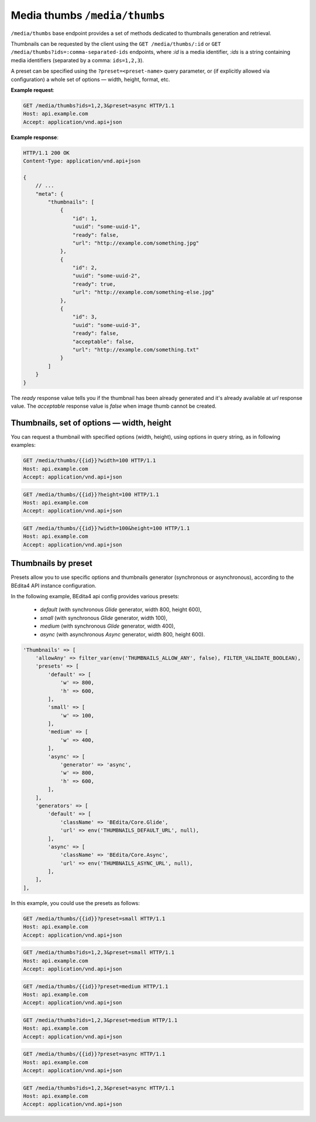 Media thumbs ``/media/thumbs``
==============================

``/media/thumbs`` base endpoint provides a set of methods dedicated to thumbnails generation and retrieval.

Thumbnails can be requested by the client using the ``GET /media/thumbs/:id`` or ``GET /media/thumbs?ids=:comma-separated-ids`` endpoints,
where `:id` is a media identifier, `:ids` is a string containing media identifiers (separated by a comma: ``ids=1,2,3``).

A preset can be specified using the ``?preset=<preset-name>`` query parameter,
or (if explicitly allowed via configuration) a whole set of options — width, height, format, etc.

**Example request**:

.. sourcecode:: http

    GET /media/thumbs?ids=1,2,3&preset=async HTTP/1.1
    Host: api.example.com
    Accept: application/vnd.api+json

**Example response**:

.. sourcecode:: http

    HTTP/1.1 200 OK
    Content-Type: application/vnd.api+json

    {
        // ...
        "meta": {
            "thumbnails": [
                {
                    "id": 1,
                    "uuid": "some-uuid-1",
                    "ready": false,
                    "url": "http://example.com/something.jpg"
                },
                {
                    "id": 2,
                    "uuid": "some-uuid-2",
                    "ready": true,
                    "url": "http://example.com/something-else.jpg"
                },
                {
                    "id": 3,
                    "uuid": "some-uuid-3",
                    "ready": false,
                    "acceptable": false,
                    "url": "http://example.com/something.txt"
                }
            ]
        }
    }

The `ready` response value tells you if the thumbnail has been already generated and it's already available at `url` response value.
The `acceptable` response value is `false` when image thumb cannot be created.

Thumbnails, set of options — width, height
------------------------------------------

You can request a thumbnail with specified options (width, height), using options in query string, as in following examples:

.. sourcecode:: http

    GET /media/thumbs/{{id}}?width=100 HTTP/1.1
    Host: api.example.com
    Accept: application/vnd.api+json

.. sourcecode:: http

    GET /media/thumbs/{{id}}?height=100 HTTP/1.1
    Host: api.example.com
    Accept: application/vnd.api+json

.. sourcecode:: http

    GET /media/thumbs/{{id}}?width=100&height=100 HTTP/1.1
    Host: api.example.com
    Accept: application/vnd.api+json

Thumbnails by preset
--------------------

Presets allow you to use specific options and thumbnails generator (synchronous or asynchronous),
according to the BEdita4 API instance configuration.

In the following example, BEdita4 api config provides various presets:

 - `default` (with synchronous *Glide* generator, width 800, height 600),
 - `small` (with synchronous *Glide* generator, width 100),
 - `medium` (with synchronous *Glide* generator, width 400),
 - `async` (with asynchronous *Async* generator, width 800, height 600).

.. sourcecode:: php

    'Thumbnails' => [
        'allowAny' => filter_var(env('THUMBNAILS_ALLOW_ANY', false), FILTER_VALIDATE_BOOLEAN),
        'presets' => [
            'default' => [
                'w' => 800,
                'h' => 600,
            ],
            'small' => [
                'w' => 100,
            ],
            'medium' => [
                'w' => 400,
            ],
            'async' => [
                'generator' => 'async',
                'w' => 800,
                'h' => 600,
            ],
        ],
        'generators' => [
            'default' => [
                'className' => 'BEdita/Core.Glide',
                'url' => env('THUMBNAILS_DEFAULT_URL', null),
            ],
            'async' => [
                'className' => 'BEdita/Core.Async',
                'url' => env('THUMBNAILS_ASYNC_URL', null),
            ],
        ],
    ],

In this example, you could use the presets as follows:

.. sourcecode:: http

    GET /media/thumbs/{{id}}?preset=small HTTP/1.1
    Host: api.example.com
    Accept: application/vnd.api+json

.. sourcecode:: http

    GET /media/thumbs?ids=1,2,3&preset=small HTTP/1.1
    Host: api.example.com
    Accept: application/vnd.api+json

.. sourcecode:: http

    GET /media/thumbs/{{id}}?preset=medium HTTP/1.1
    Host: api.example.com
    Accept: application/vnd.api+json

.. sourcecode:: http

    GET /media/thumbs?ids=1,2,3&preset=medium HTTP/1.1
    Host: api.example.com
    Accept: application/vnd.api+json

.. sourcecode:: http

    GET /media/thumbs/{{id}}?preset=async HTTP/1.1
    Host: api.example.com
    Accept: application/vnd.api+json

.. sourcecode:: http

    GET /media/thumbs?ids=1,2,3&preset=async HTTP/1.1
    Host: api.example.com
    Accept: application/vnd.api+json
